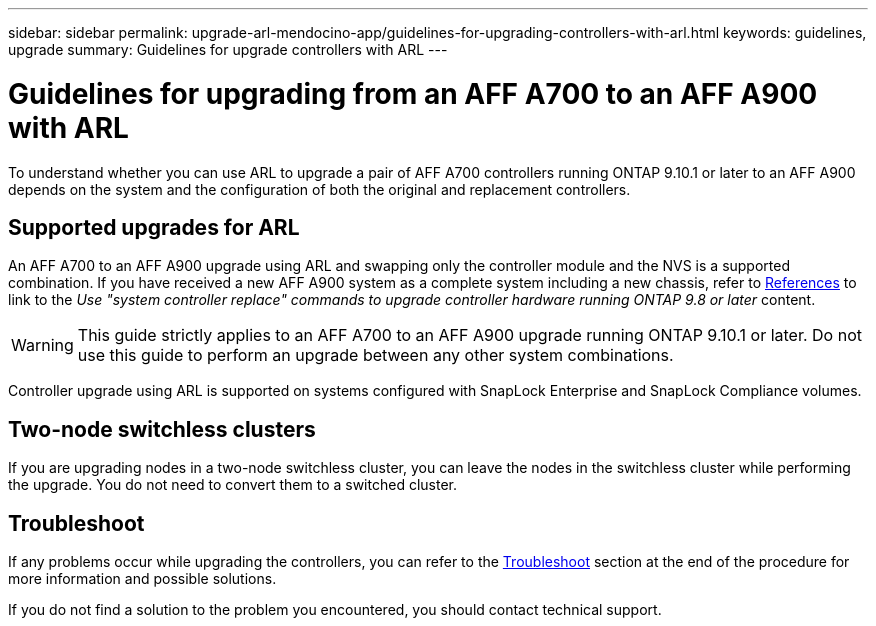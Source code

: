---
sidebar: sidebar
permalink: upgrade-arl-mendocino-app/guidelines-for-upgrading-controllers-with-arl.html
keywords: guidelines, upgrade
summary: Guidelines for upgrade controllers with ARL
---

= Guidelines for upgrading from an AFF A700 to an AFF A900 with ARL
:hardbreaks:
:nofooter:
:icons: font
:linkattrs:
:imagesdir: ./media/

[.lead]
To understand whether you can use ARL to upgrade a pair of AFF A700 controllers running ONTAP 9.10.1 or later to an AFF A900 depends on the system and the configuration of both the original and replacement controllers.

== Supported upgrades for ARL
An AFF A700 to an AFF A900 upgrade using ARL and swapping only the controller module and the NVS is a supported combination. If you have received a new AFF A900 system as a complete system including a new chassis, refer to link:other_references.html[References] to link to the _Use "system controller replace" commands to upgrade controller hardware running ONTAP 9.8 or later_ content.

WARNING: This guide strictly applies to an AFF A700 to an AFF A900 upgrade running ONTAP 9.10.1 or later. Do not use this guide to perform an upgrade between any other system combinations.

Controller upgrade using ARL is supported on systems configured with SnapLock Enterprise and SnapLock Compliance volumes.

== Two-node switchless clusters

If you are upgrading nodes in a two-node switchless cluster, you can leave the nodes in the switchless cluster while performing the upgrade. You do not need to convert them to a switched cluster.

== Troubleshoot

If any problems occur while upgrading the controllers, you can refer to the link:troubleshoot-index.html[Troubleshoot] section at the end of the procedure for more information and possible solutions.

If you do not find a solution to the problem you encountered, you should contact technical support.
